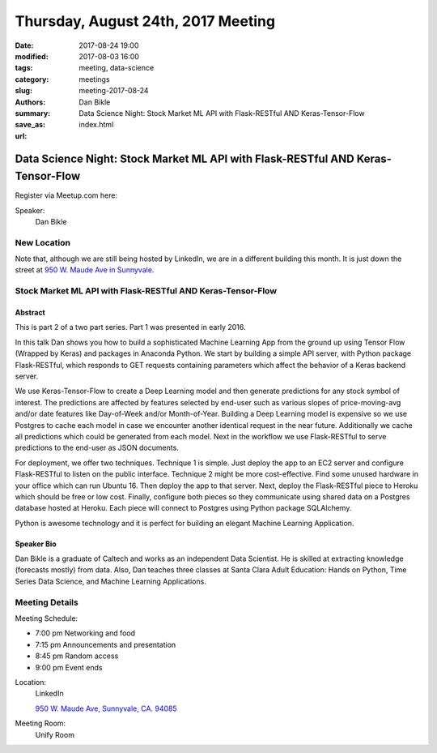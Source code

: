 Thursday, August 24th, 2017 Meeting
###################################

:date: 2017-08-24 19:00
:modified: 2017-08-03 16:00
:tags: meeting, data-science
:category: meetings
:slug: meeting-2017-08-24
:authors: Dan Bikle
:summary: Data Science Night: Stock Market ML API with Flask-RESTful AND Keras-Tensor-Flow
:save_as: index.html
:url:

Data Science Night: Stock Market ML API with Flask-RESTful AND Keras-Tensor-Flow
================================================================================


Register via Meetup.com here:

.. raw:: html

  <a href="https://www.meetup.com/BAyPIGgies/events/239118816/" data-event="239118816" class="mu-rsvp-btn">RSVP</a>


Speaker:
     Dan Bikle

New Location
------------
Note that, although we are still being hosted by LinkedIn, we are in a different
building this month. It is just down the street at
`950 W. Maude Ave in Sunnyvale <https://www.google.com/maps/place/950+W+Maude+Ave,+Sunnyvale,+CA+94085/@37.3924533,-122.0429417,17z/data=!3m1!4b1!4m5!3m4!1s0x808fb700f8bda603:0xd8f1136e887e863f!8m2!3d37.3924533!4d-122.040753?f=q&hl=en&q=950+West+Maude+Ave,+Sunnyale,+CA,+us>`__.

Stock Market ML API with Flask-RESTful AND Keras-Tensor-Flow
------------------------------------------------------------

Abstract
~~~~~~~~
This is part 2 of a two part series. Part 1 was presented in early 2016.

In this talk Dan shows you how to build a sophisticated Machine Learning App from the ground up using Tensor Flow (Wrapped by Keras) and packages in Anaconda Python. 
We start by building a simple API server, with Python package Flask-RESTful, which responds to GET requests containing parameters which affect the behavior of a Keras backend server.

We use Keras-Tensor-Flow to create a Deep Learning model and then generate predictions for any stock symbol of interest. The predictions are affected by features selected by end-user such as various slopes of price-moving-avg and/or date features like Day-of-Week and/or Month-of-Year. Building a Deep Learning model is expensive so we use Postgres to cache each model in case we encounter another identical request in the near future. Additionally we cache all predictions which could be generated from each model. 
Next in the workflow we use Flask-RESTful to serve predictions to the end-user as JSON documents. 


For deployment, we offer two techniques. Technique 1 is simple. Just deploy the app to an EC2 server and configure Flask-RESTful to listen on the public interface. Technique 2 might be more cost-effective. Find some unused hardware in your office which can run Ubuntu 16. Then deploy the app to that server. Next, deploy the Flask-RESTful piece to Heroku which should be free or low cost. Finally, configure both pieces so they communicate using shared data on a Postgres database hosted at Heroku. Each piece will connect to Postgres using Python package SQLAlchemy.

Python is awesome technology and it is perfect for building an elegant Machine Learning Application.

Speaker Bio
~~~~~~~~~~~
Dan Bikle is a graduate of Caltech and works as an independent Data Scientist. He is skilled at extracting knowledge (forecasts mostly) from data. Also, Dan teaches three classes at Santa Clara Adult Education: Hands on Python, Time Series Data Science, and Machine Learning Applications.

Meeting Details
---------------
Meeting Schedule:

* 7:00 pm Networking and food
* 7:15 pm Announcements and presentation
* 8:45 pm Random access
* 9:00 pm Event ends


Location:
  LinkedIn

  `950 W. Maude Ave, Sunnyvale, CA. 94085 <https://goo.gl/maps/Miu5Goaiy292>`__

Meeting Room:
  Unify Room


.. raw:: html

  <script>!function(d,s,id){var js,fjs=d.getElementsByTagName(s)[0];if(!d.getElementById(id)){js=d.createElement(s); js.id=id;js.async=true;js.src="https://a248.e.akamai.net/secure.meetupstatic.com/s/script/2012676015776998360572/api/mu.btns.js?id=67qg1nm9sqh9jnrrcg2c20t2hm";fjs.parentNode.insertBefore(js,fjs);}}(document,"script","mu-bootjs");</script>

